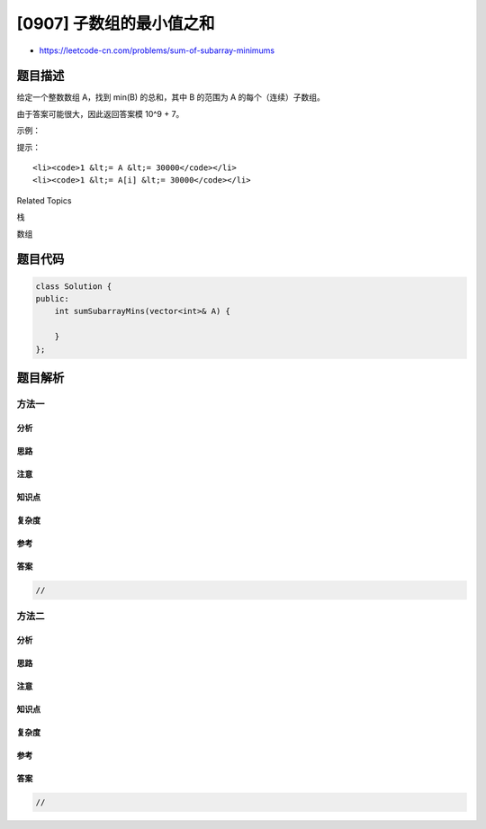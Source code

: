 [0907] 子数组的最小值之和
=========================

-  https://leetcode-cn.com/problems/sum-of-subarray-minimums

题目描述
--------

.. raw:: html

   <p>

给定一个整数数组 A，找到 min(B) 的总和，其中 B 的范围为 A
的每个（连续）子数组。

.. raw:: html

   </p>

.. raw:: html

   <p>

由于答案可能很大，因此返回答案模 10^9 + 7。

.. raw:: html

   </p>

.. raw:: html

   <p>

 

.. raw:: html

   </p>

.. raw:: html

   <p>

示例：

.. raw:: html

   </p>

.. raw:: html

   <pre><strong>输入：</strong>[3,1,2,4]
   <strong>输出：</strong>17
   <strong>解释：
   子数组为 </strong>[3]，[1]，[2]，[4]，[3,1]，[1,2]，[2,4]，[3,1,2]，[1,2,4]，[3,1,2,4]。 
   最小值为 3，1，2，4，1，1，2，1，1，1，和为 17。</pre>

.. raw:: html

   <p>

 

.. raw:: html

   </p>

.. raw:: html

   <p>

提示：

.. raw:: html

   </p>

.. raw:: html

   <ol>

::

    <li><code>1 &lt;= A &lt;= 30000</code></li>
    <li><code>1 &lt;= A[i] &lt;= 30000</code></li>

.. raw:: html

   </ol>

.. raw:: html

   <p>

 

.. raw:: html

   </p>

.. raw:: html

   <div>

.. raw:: html

   <div>

Related Topics

.. raw:: html

   </div>

.. raw:: html

   <div>

.. raw:: html

   <li>

栈

.. raw:: html

   </li>

.. raw:: html

   <li>

数组

.. raw:: html

   </li>

.. raw:: html

   </div>

.. raw:: html

   </div>

题目代码
--------

.. code:: cpp

    class Solution {
    public:
        int sumSubarrayMins(vector<int>& A) {

        }
    };

题目解析
--------

方法一
~~~~~~

分析
^^^^

思路
^^^^

注意
^^^^

知识点
^^^^^^

复杂度
^^^^^^

参考
^^^^

答案
^^^^

.. code:: cpp

    //

方法二
~~~~~~

分析
^^^^

思路
^^^^

注意
^^^^

知识点
^^^^^^

复杂度
^^^^^^

参考
^^^^

答案
^^^^

.. code:: cpp

    //
